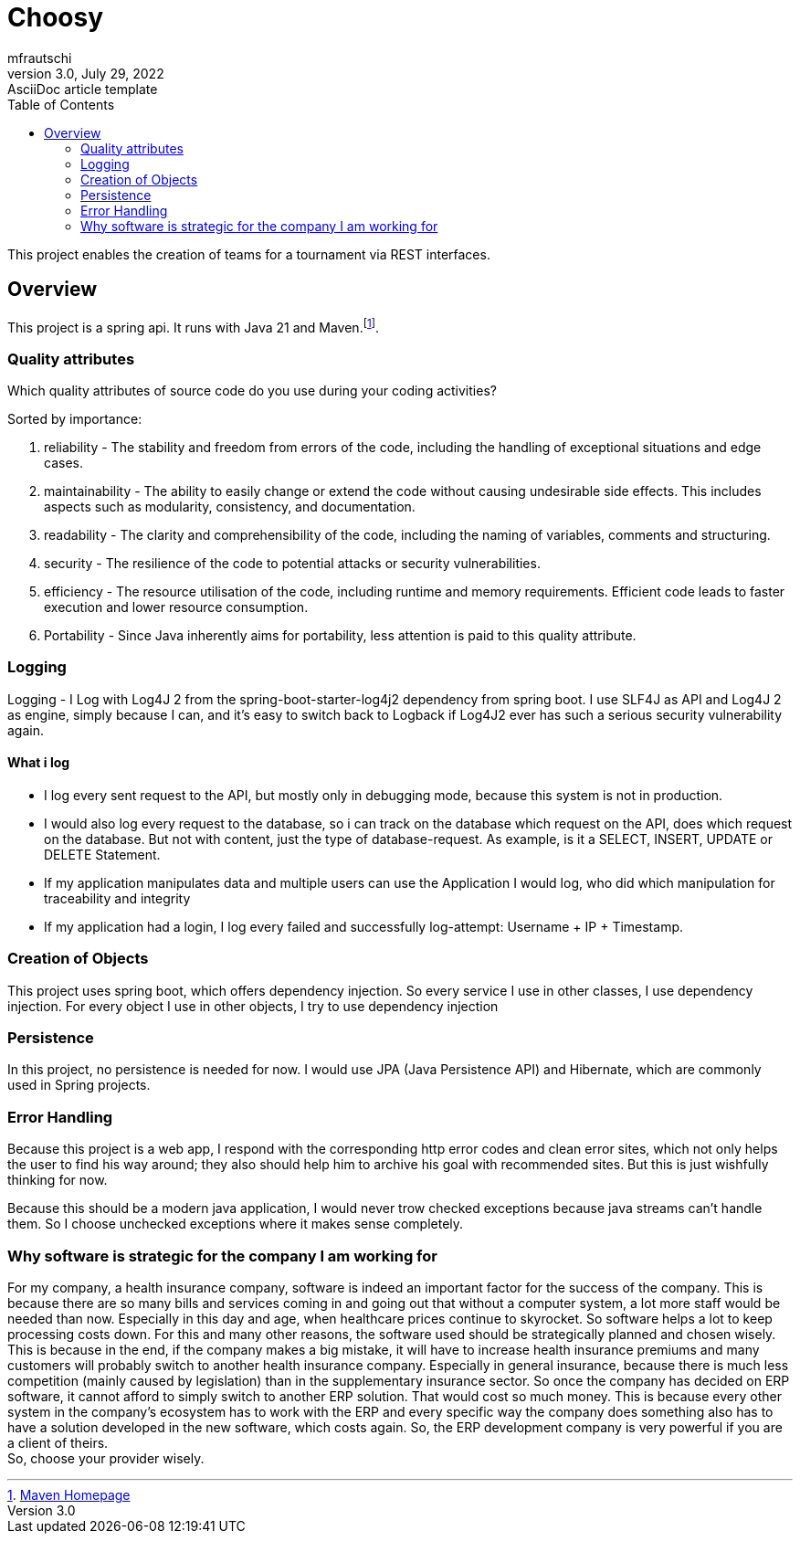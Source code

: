 = Choosy
mfrautschi
3.0, July 29, 2022: AsciiDoc article template
:toc:
:icons: font
:url-quickref: https://docs.asciidoctor.org/asciidoc/latest/syntax-quick-reference/


This project enables the creation of teams for a tournament via REST interfaces.

== Overview
This project is a spring api. It runs with Java 21 and Maven.footnote:[https://maven.apache.org/[Maven Homepage]].


=== Quality attributes
Which quality attributes of source code do you use during your coding activities?

Sorted by importance:

1. reliability - The stability and freedom from errors of the code, including the handling of exceptional situations and edge cases.
2. maintainability - The ability to easily change or extend the code without causing undesirable side effects. This includes aspects such as modularity, consistency, and documentation.
3. readability - The clarity and comprehensibility of the code, including the naming of variables, comments and structuring.
4. security - The resilience of the code to potential attacks or security vulnerabilities.
5. efficiency - The resource utilisation of the code, including runtime and memory requirements. Efficient code leads to faster execution and lower resource consumption.
6. Portability - Since Java inherently aims for portability, less attention is paid to this quality attribute.

=== Logging
Logging - I Log with Log4J 2 from the spring-boot-starter-log4j2 dependency from spring boot. I use SLF4J as API and Log4J 2 as engine, simply because I can, and it's easy to switch back to Logback if Log4J2 ever has such a serious security vulnerability again.

==== What i log
- I log every sent request to the API, but mostly only in debugging mode, because this system is not in production.
- I would also log every request to the database, so i can track on the database which request on the API, does which request on the database. But not with content, just the type of database-request. As example, is it a SELECT, INSERT, UPDATE or DELETE Statement.
- If my application manipulates data and multiple users can use the Application I would log, who did which manipulation for traceability and integrity
- If my application had a login, I log every failed and successfully log-attempt: Username + IP + Timestamp.


=== Creation of Objects
This project uses spring boot, which offers dependency injection. So every service I use in other classes, I use dependency injection. For every object I use in other objects, I try to use dependency injection

=== Persistence
In this project, no persistence is needed for now. I would use JPA (Java Persistence API) and Hibernate, which are commonly used in Spring projects.

=== Error Handling
Because this project is a web app, I respond with the corresponding http error codes and clean error sites, which not only helps the user to find his way around; they also should help him to archive his goal with recommended sites. But this is just wishfully thinking for now.

Because this should be a modern java application, I would never trow checked exceptions because java streams can't handle them. So I choose unchecked exceptions where it makes sense completely.

=== Why software is strategic for the company I am working for
For my company, a health insurance company, software is indeed an important factor for the success of the company.
This is because there are so many bills and services coming in and going out that without a computer system,
a lot more staff would be needed than now.
Especially in this day and age, when healthcare prices continue to skyrocket.
So software helps a lot to keep processing costs down.
For this and many other reasons, the software used should be strategically planned and chosen wisely.
This is because in the end, if the company makes a big mistake,
it will have to increase health insurance premiums
and many customers will probably switch to another health insurance company.
Especially in general insurance,
because there is much less competition (mainly caused by legislation) than in the supplementary insurance sector.
So once the company has decided on ERP software, it cannot afford to simply switch to another ERP solution.
That would cost so much money.
This is
because every other system in the company's ecosystem has
to work with the ERP and every specific way the company does something also has
to have a solution developed in the new software,
which costs again.
So, the ERP development company is very powerful if you are a client of theirs. +
So, choose your provider wisely.
